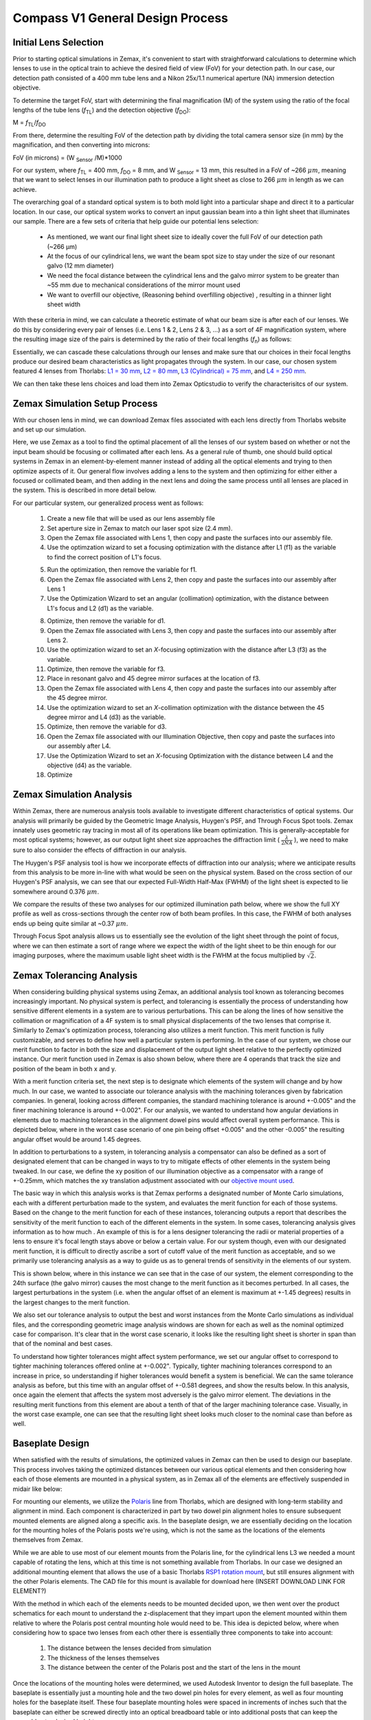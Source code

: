 .. _design-home:

#################################
Compass V1 General Design Process
#################################

Initial Lens Selection
______________________________

Prior to starting optical simulations in Zemax, it's convenient to start with straightforward
calculations to determine which lenses to use in the optical train to achieve the desired field of view (FoV) for your
detection path. In our case, our detection path consisted of a 400 mm tube lens and a Nikon 25x/1.1 numerical aperture (NA) immersion detection objective.

.. image:: Images/DetectionPath.png
    :align: center
    :alt: Detection Path of our System

To determine the target FoV, start with determining the final magnification (M) of the system using the ratio of the focal
lengths of the tube lens (*f*:subscript:`TL`) and the detection objective (*f*:subscript:`DO`):

M = *f*:subscript:`TL`/*f*:subscript:`DO`

From there, determine the resulting FoV of the detection path by dividing the total camera sensor size (in mm) by the magnification, and then converting into microns:

FoV (in microns) = (W :subscript:`Sensor` /M)*1000

For our system, where *f*:subscript:`TL` = 400 mm, *f*:subscript:`DO` = 8 mm, and W :subscript:`Sensor` = 13 mm,
this resulted in a FoV of ~266 :math:`\mu m`, meaning that we want to select lenses in our illumination path
to produce a light sheet as close to 266 :math:`\mu m` in length as we can achieve.

The overarching goal of a standard optical system is to both mold light into a particular shape and direct it to a
particular location. In our case, our optical system works to convert an input gaussian beam into a thin light sheet that illuminates our sample.
There are a few sets of criteria that help guide our potential lens selection:
    * As mentioned, we want our final light sheet size to ideally cover the full FoV of our detection path (~266 μm)
    * At the focus of our cylindrical lens, we want the beam spot size to stay under the size of our resonant galvo (12 mm diameter)
    * We need the focal distance between the cylindrical lens and the galvo mirror system to be greater than ~55 mm due to
      mechanical considerations of the mirror mount used
    * We want to overfill our objective, (Reasoning behind overfilling objective) , resulting in a thinner light sheet width

With these criteria in mind, we can calculate a theoretic estimate of what our beam size is after each of our lenses. We
do this by considering every pair of lenses (i.e. Lens 1 & 2, Lens 2 & 3, ...) as a sort of 4F magnification system,
where the resulting image size of the pairs is determined by the ratio of their focal lengths (*f*:subscript:`n`) as follows:


.. image:: Images/4FSystem.png
    :align: center
    :alt: 4F System Diagram

Essentially, we can cascade these calculations through our lenses and make sure that our choices in their focal
lengths produce our desired beam characteristics as light propagates through the system. In our case,
our chosen system featured 4 lenses from Thorlabs:
`L1 = 30 mm <https://www.thorlabs.com/thorproduct.cfm?partnumber=AC254-030-A>`_,
`L2 = 80 mm <https://www.thorlabs.com/thorproduct.cfm?partnumber=AC254-080-A>`_,
`L3 (Cylindrical) = 75 mm <https://www.thorlabs.com/thorproduct.cfm?partnumber=ACY254-075-A>`_, and
`L4 = 250 mm <https://www.thorlabs.com/thorproduct.cfm?partnumber=AC254-250-A>`_.

We can then take these lens choices and load them into Zemax Opticstudio to verify the characterisitcs of our system.

.. image:: Images/MonolithV1p1_CylindricalLensSchematic_V2.png
    :align: center
    :alt: Optical System Diagram


Zemax Simulation Setup Process
______________________________

With our chosen lens in mind, we can download Zemax files associated with each lens directly from Thorlabs website
and set up our simulation.

.. image:: Images/ThorlabsExample.png
    :align: center
    :alt: Thorlabs Zemax Download

Here, we use Zemax as a tool to find the optimal placement of all the lenses of our system
based on whether or not the input beam should be focusing or collimated after each lens.
As a general rule of thumb, one should build optical systems in Zemax in an element-by-element
manner instead of adding all the optical elements and trying to then optimize aspects of it.
Our general flow involves adding a lens to the system and then optimizing for either
either a focused or collimated beam, and then adding in the next lens and doing the same process until all lenses are
placed in the system. This is described in more detail below.

For our particular system, our generalized process went as follows:

    1. Create a new file that will be used as our lens assembly file
    2. Set aperture size in Zemax to match our laser spot size (2.4 mm).
    3. Open the Zemax file associated with Lens 1, then copy and paste the surfaces into our assembly file.
    4. Use the optimzation wizard to set a focusing optimization with the distance after L1 (f1) as the variable to find
       the correct position of L1's focus.
    .. image:: Images/Spotwizard.png
        :align: center
        :alt: Optimization Wizard for Spot Size

    5. Run the optimization, then remove the variable for f1.
    6. Open the Zemax file associated with Lens 2, then copy and paste the surfaces into our assembly after Lens 1
    7. Use the Optimization Wizard to set an angular (collimation) optimization, with the distance between L1's focus
       and L2 (d1) as the variable.
    .. image:: Images/Anglewizard.png
        :align: center
        :alt: Optimization Wizard for Collimation

    8. Optimize, then remove the variable for d1.
    9. Open the Zemax file associated with Lens 3, then copy and paste the surfaces into our assembly after Lens 2.
    10. Use the optimization wizard to set an *X*-focusing optimization with the distance after L3 (f3) as the variable.
    11. Optimize, then remove the variable for f3.
    12. Place in resonant galvo and 45 degree mirror surfaces at the location of f3.
    13. Open the Zemax file associated with Lens 4, then copy and paste the surfaces into our assembly after the 45 degree
        mirror.
    14. Use the optimization wizard to set an *X*-collimation optimization with the distance between the 45 degree mirror
        and L4 (d3) as the variable.
    15. Optimize, then remove the variable for d3.
    16. Open the Zemax file associated with our Illumination Objective, then copy and paste the surfaces into our assembly
        after L4.
    17. Use the Optimization Wizard to set an *X*-focusing Optimization with the distance between L4 and the objective (d4)
        as the variable.
    18. Optimize

Zemax Simulation Analysis
______________________________

Within Zemax, there are numerous analysis tools available to investigate different characteristics of optical systems.
Our analysis will primarily be guided by the Geometric Image Analysis, Huygen's PSF, and Through Focus Spot tools.
Zemax innately uses geometric ray tracing in most all of its operations like beam optimization.
This is generally-acceptable for most optical systems; however, as our output light sheet size approaches the
diffraction limit ( :math:`\frac{\lambda}{2NA}` ), we need to make sure to also consider the effects of diffraction in our analysis.

The Huygen's PSF analysis tool is how we incorporate effects of diffraction into our analysis; where we anticipate results from this analysis to be more
in-line with what would be seen on the physical system. Based on the cross section of our Huygen's PSF analysis, we can
see that our expected Full-Width Half-Max (FWHM) of the light sheet is expected to lie somewhere around 0.376 :math:`\mu m`.

We compare the results of these two analyses for our optimized illumination path below, where we show the full XY profile
as well as cross-sections through the center row of both beam profiles. In this case, the FWHM of both analyses ends up
being quite similar at ~0.37 :math:`\mu m`.

.. image:: Images/HuygensvsGeo.png
    :align: center
    :alt: Comparison of Geometric Image Analysis and Huygen's PSF analysis for our optimized system

Through Focus Spot analysis allows us to essentially see the evolution of the light sheet through the point of focus,
where we can then estimate a sort of range where we expect the width of the light sheet to be thin enough for our
imaging purposes, where the maximum usable light sheet width is the FWHM at the focus multiplied by :math:`\sqrt{2}`.

Zemax Tolerancing Analysis
______________________________

When considering building physical systems using Zemax, an additional analysis tool known as tolerancing becomes
increasingly important. No physical system is perfect, and tolerancing is essentially the process of understanding how sensitive different elements in a
system are to various perturbations. This can be along the lines of how sensitive the collimation or magnification of a
4F system is to small physical displacements of the two lenses that comprise it. Similarly to Zemax's optimization
process, tolerancing also utilizes a merit function. This merit function is fully customizable, and serves to define
how well a particular system is performing. In the case of our system, we chose our merit function to factor in both the
size and displacement of the output light sheet relative to the perfectly optimized instance. Our merit function used in
Zemax is also shown below, where there are 4 operands that track the size and position of the beam in both x and y.

.. image:: Images/ToleranceMF.png
    :align: center
    :alt: Tolerance Merit Function

With a merit function criteria set, the next step is to designate which elements of the system will change and by how much.
In our case, we wanted to associate our tolerance analysis with the machining tolerances given by fabrication companies.
In general, looking across different companies, the standard machining tolerance is around +-0.005" and the finer machining tolerance
is around +-0.002". For our analysis, we wanted to understand how angular deviations in elements due to
machining tolerances in the alignment dowel pins would affect overall system performance. This is depicted below, where
in the worst case scenario of one pin being offset +0.005" and the other -0.005" the resulting angular offset would be
around 1.45 degrees.

.. image:: Images/AlignmentHole.png
    :align: center
    :alt: Angular offset of elements imparted by machining tolerances of dowel pin holes

In addition to perturbations to a system, in tolerancing analysis a compensator can also be defined as a sort of designated
element that can be changed in ways to try to mitigate effects of other elements in the system being tweaked. In our case,
we define the xy position of our illumination objective as a compensator with a range of +-0.25mm, which matches the xy
translation adjustment associated with our `objective mount used <https://www.thorlabs.com/thorproduct.cfm?partnumber=POLARIS-1XY>`_.

The basic way in which this analysis works is that Zemax performs a designated number of Monte Carlo simulations, each
with a different perturbation made to the system, and evaluates the merit function for each of those systems. Based on
the change to the merit function for each of these instances, tolerancing outputs a report that describes the sensitivity
of the merit function to each of the different elements in the system. In some cases, tolerancing analysis gives information
as to how much . An example of this is for a lens designer tolerancing the radii or material properties of a lens to ensure
it's focal length stays above or below a certain value. For our system though, even with our designated merit function, it is difficult
to directly ascribe a sort of cutoff value of the merit function as acceptable, and so we primarily use tolerancing analysis
as a way to guide us as to general trends of sensitivity in the elements of our system.

This is shown below, where in this instance we can see that in the case of our system, the element corresponding to the 24th surface
(the galvo mirror) causes the most change to the merit function as it becomes perturbed. In all cases, the largest
perturbations in the system (i.e. when the angular offset of an element is maximum at +-1.45 degrees) results in the
largest changes to the merit function.

We also set our tolerance analysis to output the best and worst instances from the Monte Carlo simulations as individual
files, and the corresponding geometric image analysis windows are shown for each as well as the nominal optimized case
for comparison. It's clear that in the worst case scenario, it looks like the resulting light sheet is shorter in span
than that of the nominal and best cases.

.. image:: Images/Tolerance_Coarse.png
    :align: center
    :alt: Results of tolerancing analysis when the offset corresponded to +-0.005"

To understand how tighter tolerances might affect system performance, we set our angular offset to correspond to tighter
machining tolerances offered online at +-0.002". Typically, tighter machining tolerances correspond to an increase in price,
so understanding if higher tolerances would benefit a system is beneficial. We can the same tolerance analysis as before,
but this time with an angular offset of +-0.581 degrees, and show the results below. In this analysis, once again the element
that affects the system most adversely is the galvo mirror element. The deviations in the resulting merit functions from this
element are about a tenth of that of the larger machining tolerance case. Visually, in the worst case example, one can see
that the resulting light sheet looks much closer to the nominal case than before as well.

.. image:: Images/Tolerance_Fine.png
    :align: center
    :alt: Results of tolerancing analysis when the offset corresponded to +-0.002"

Baseplate Design
______________________________

When satisfied with the results of simulations, the optimized values in Zemax can then be used to design
our baseplate. This process involves taking the optimized distances between our various optical elements
and then considering how each of those elements are mounted in a physical system, as in Zemax all of the elements are
effectively suspended in midair like below:

.. image:: Images/CylindricalDesign6_30_90_75_250flip4.png
    :align: center
    :alt: Zemax Elements Floating

For mounting our elements, we utilize the `Polaris <https://www.thorlabs.com/navigation.cfm?guide_id=2368>`_ line from
Thorlabs, which are designed with long-term stability and alignment in mind. Each component is characterized in part by
two dowel pin alignment holes to ensure subsequent mounted elements are aligned along a specific axis. In the baseplate
design, we are essentially deciding on the location for the mounting holes of the Polaris posts we're using, which is
not the same as the locations of the elements themselves from Zemax.

.. image:: Images/PolarisScheme.png
    :align: center
    :alt: Polaris Scheme

While we are able to use most of our element mounts from the Polaris line, for the cylindrical lens L3 we needed a mount
capable of rotating the lens, which at this time is not something available from Thorlabs. In our case we designed an
additional mounting element that allows the use of a basic Thorlabs
`RSP1 rotation mount <https://www.thorlabs.com/thorproduct.cfm?partnumber=RSP1>`_, but still ensures alignment with the
other Polaris elements. The CAD file for this mount is available for download here (INSERT DOWNLOAD LINK FOR ELEMENT?)

.. image:: Images/RotationMount.png
    :align: center
    :alt: Rotation Mount Adapter

With the method in which each of the elements needs to be mounted decided upon, we then went over the product schematics
for each mount to understand the z-displacement that they impart upon the element mounted within them relative to where
the Polaris post central mounting hole would need to be. This idea is depicted below, where when considering how to
space two lenses from each other there is essentially three components to take into account:
    1. The distance between the lenses decided from simulation
    2. The thickness of the lenses themselves
    3. The distance between the center of the Polaris post and the start of the lens in the mount

.. image:: Images/PostSpacingConsiderations.png
    :align: center
    :alt: Post Spacing Considerations


Once the locations of the mounting holes were determined, we used Autodesk Inventor to design the full baseplate. The
baseplate is essentially just a mounting hole and the two dowel pin holes for every element, as well as four mounting
holes for the baseplate itself. These four baseplate mounting holes were spaced in increments of inches such that the
baseplate can either be screwed directly into an optical breadboard table or into additional posts that can keep the
assembly at a desired height.

.. image:: Images/Baseplate.png
    :align: center
    :alt: Baseplate

With the baseplate designed, our final assembly for our illumination path looks as follows:

.. image:: Images/BaseplateAssembly_Iso.png
    :align: center
    :alt: Baseplate Assembly Iso

.. image:: Images/BaseplateAssembly_Top.png
    :align: center
    :alt: Baseplate Assembly Top

Note on Difference in Simulated and Physical Coordinate Definitions
______________________________

It should be noted briefly that when discussing our physical microscope systems using navigate software, the definitions
for the coordinate axes is different than that of our simulations. This is due to a difference in standardized
definitions for the axes in our previous systems and how Zemax defines these same axes. This difference is depicted in
the picture below:

.. image:: Images/CoordinateSchemeChange.png
    :align: center
    :alt: Difference in coordinate axes for simulation and physical setup

